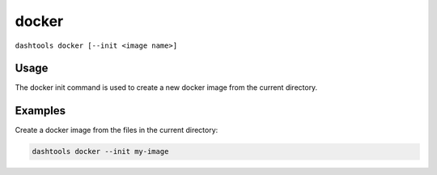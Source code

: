 =======
docker
=======

``dashtools docker [--init <image name>]``


Usage
========

The docker init command is used to create a new docker image from the current directory.


Examples
=======

Create a docker image from the files in the current directory:

.. code-block:: bash

    dashtools docker --init my-image